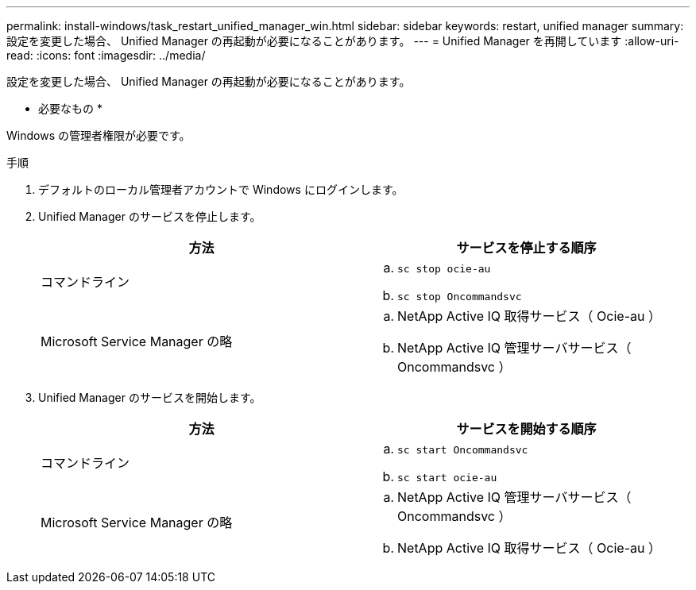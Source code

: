 ---
permalink: install-windows/task_restart_unified_manager_win.html 
sidebar: sidebar 
keywords: restart, unified manager 
summary: 設定を変更した場合、 Unified Manager の再起動が必要になることがあります。 
---
= Unified Manager を再開しています
:allow-uri-read: 
:icons: font
:imagesdir: ../media/


[role="lead"]
設定を変更した場合、 Unified Manager の再起動が必要になることがあります。

* 必要なもの *

Windows の管理者権限が必要です。

.手順
. デフォルトのローカル管理者アカウントで Windows にログインします。
. Unified Manager のサービスを停止します。
+
[cols="2*"]
|===
| 方法 | サービスを停止する順序 


 a| 
コマンドライン
 a| 
.. `sc stop ocie-au`
.. `sc stop Oncommandsvc`




 a| 
Microsoft Service Manager の略
 a| 
.. NetApp Active IQ 取得サービス（ Ocie-au ）
.. NetApp Active IQ 管理サーバサービス（ Oncommandsvc ）


|===
. Unified Manager のサービスを開始します。
+
[cols="2*"]
|===
| 方法 | サービスを開始する順序 


 a| 
コマンドライン
 a| 
.. `sc start Oncommandsvc`
.. `sc start ocie-au`




 a| 
Microsoft Service Manager の略
 a| 
.. NetApp Active IQ 管理サーバサービス（ Oncommandsvc ）
.. NetApp Active IQ 取得サービス（ Ocie-au ）


|===

